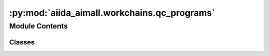 :py:mod:`aiida_aimall.workchains.qc_programs`
=============================================

.. py:module:: aiida_aimall.workchains.qc_programs

.. autoapi-nested-parse::

   Workchains to interface various quantum software with AiiDA



Module Contents
---------------

Classes
~~~~~~~

.. autoapisummary::

   aiida_aimall.workchains.qc_programs.QMToAIMWorkChain
   aiida_aimall.workchains.qc_programs.GaussianToAIMWorkChain
   aiida_aimall.workchains.qc_programs.GenerateWFXToAIMWorkChain




.. py:class:: QMToAIMWorkChain(inputs: dict | None = None, logger: logging.Logger | None = None, runner: aiida.engine.runners.Runner | None = None, enable_persistence: bool = True)


   Bases: :py:obj:`aiida.engine.WorkChain`

   Workchain to link quantum chemistry jobs without plugins to AIMAll

   .. attribute:: shell_metadata

      Metadata for the shell calculation

      :type: aiida.orm.Dict

   .. attribute:: shell_retrieved

      List of files to store in database

      :type: aiida.orm.List

   .. attribute:: shell_input_file

      Input file for the calculation software

      :type: aiida.orm.SinglefileData

   .. attribute:: shell_cmdline

      Command line terminal command

      :type: aiida.orm.Str

   .. attribute:: wfx_filename

      Filename of the wfx file

      :type: aiida.orm.Str

   .. attribute:: aim_code

      Code for AIMQB

      :type: aiida.orm.Code

   .. attribute:: aim_file_ext



      :type: aiida.orm.Str

   .. attribute:: aim_parser

      Entry point for parser to use.

      :type: aiida.orm.Str

   .. attribute:: dry_run

      Whether or not this is a trial run

      :type: aiida.orm.Bool

   .. rubric:: Example

   ::

       # ORCA Example
       from aiida_shell import ShellCode
       from aiida.orm import load_computer, List, SinglefileData, Str, load_code
       QMToAIMWorkchain = WorkflowFactory('aimall.qmtoaim')
       # already have an orca code setup,  you can use the codeblock above to do so
       code = load_code('orca@cedar')
       builder = QMToAIMWorkchain.get_builder()
       builder.shell_code = code
       pre_str = 'module load StdEnv/2020; module load gcc/10.3.0; module load openmpi/4.1.1; module load orca/5.0.4'
       builder.shell_metadata = Dict(
           {
               'options': {
                   'withmpi': False,
                   # modules for the compute cluster to load
                   'prepend_text': pre_str,
                   'resources': {
                       'num_machines': 1,
                       'num_mpiprocs_per_machine': 4,
                   },
                   'max_memory_kb': int(3200 * 1.25) * 1024,
                   'max_wallclock_seconds': 3600
               }
           }
       )
       # again, for tutorial, using a string parsed as file in place of providing an input file
       file_string = '! B3LYP def2-SVP Opt AIM PAL4\n*xyz 0 1\nH 0.0 0.0 0.0\nH 0.0 0.0 1.0\n*'
       input_file = SinglefileData(io.BytesIO(file_string.encode()))
       builder.shell_input_file = input_file
       # get the resulting wfx and opt file, the above command creates a file file.txt
       # so we replace the txt with the output extensions we want
       shell_list = List([input_file.filename.replace('txt','wfx'),input_file.filename.replace('txt','opt'),])
       builder.shell_retrieved = shell_list
       builder.shell_cmdline = Str('{file}')
       builder.aim_code = load_code('aimall@localhost')
       builder.aim_params = AimqbParameters({'nproc':2,'naat':2,'atlaprhocps':True})
       submit(builder)

   .. py:method:: define(spec)
      :classmethod:

      Define the specification of the process, including its inputs, outputs and known exit codes.

      A `metadata` input namespace is defined, with optional ports that are not stored in the database.



   .. py:method:: shell_job()

      Launch a shell job


   .. py:method:: aim()

      Launch an AIMQB calculation


   .. py:method:: result()

      Put results in output node



.. py:class:: GaussianToAIMWorkChain(inputs: dict | None = None, logger: logging.Logger | None = None, runner: aiida.engine.runners.Runner | None = None, enable_persistence: bool = True)


   Bases: :py:obj:`aiida_aimall.workchains.input.BaseInputWorkChain`

   A workchain to submit a Gaussian calculation and automatically setup an AIMAll calculation on the output

   .. attribute:: gauss_params

      Parameters for the Gaussian calculation

      :type: aiida.orm.Dict

   .. attribute:: aim_params

      Parameters for the AIMQB calculation

      :type: AimqbParameters

   .. attribute:: gauss_code

      Code for Gaussian software

      :type: aiida.orm.Code

   .. attribute:: frag_label

      Label of the fragment

      :type: aiida.orm.Str

   .. attribute:: wfx_group

      Group to put the wfx file in

      :type: aiida.orm.Str

   .. attribute:: gaussian_group

      Group to put the GaussianCalculation in

      :type: aiida.orm.Str

   .. attribute:: aim_code

      Code for AIMQB software

      :type: aiida.orm.Code

   .. attribute:: dry_run

      Whether the run is a dry run

      :type: aiida.orm.Bool

   .. attribute:: wfx_filename

      Name of the wfx file produced in the calculation

      :type: aiida.orm.Str

   .. rubric:: Example

   .. code-block:: python

       from aiida import load_profile
       from aiida.plugins import WorkflowFactory, DataFactory
       from aiida.orm import Dict, StructureData, load_code
       import io
       import ase.io
       from aiida.engine import submit
       load_profile()
       GaussianToAIMWorkChain = WorkflowFactory('aimall.gausstoaim')
       AimqbParameters = DataFactory('aimall.aimqb')
       gaussian_input = Dict(
                       {
                           "link0_parameters": {
                               "%chk": "aiida.chk",
                               "%mem": "3200MB",  # Currently set to use 8000 MB in .sh files
                               "%nprocshared": 4,
                           },
                           "functional": "wb97xd",
                           "basis_set": "aug-cc-pvtz",
                           "charge": 0,
                           "multiplicity": 1,
                           "route_parameters": {"opt": None, "Output": "WFX"},
                           "input_parameters": {"output.wfx": None},
                       })
       aim_input = AimqbParameters({'nproc':2,'naat':2,'atlaprhocps':True})
       # For tutorial purpose, representing a xyz file as a string, and parsing it to get strcutre data
       f = io.StringIO(
                       "5\n\n C -0.1 2.0 -0.02\nH 0.3 1.0 -0.02\nH 0.3 2.5 0.8\nH 0.3 2.5 -0.9\nH -1.2 2.0 -0.02"
                   )
       struct_data = StructureData(ase=ase.io.read(f, format="xyz"))
       f.close()
       builder = GaussianToAIMWorkChain.get_builder()
       builder.g16_params = gaussian_input
       builder.aim_params = aim_input
       builder.structure = struct_data
       builder.gauss_code = load_code('gaussian@localhost')
       builder.aim_code = load_code('aimall@localhost')
       submit(builder)

   .. py:method:: define(spec)
      :classmethod:

      Define workchain steps


   .. py:method:: gauss()

      Run Gaussian calculation


   .. py:method:: classify_wfx()

      Add the wavefunction file from the previous step to the correct group and set the extras


   .. py:method:: aim()

      Run Final AIM Calculation


   .. py:method:: result()

      Put results in output node



.. py:class:: GenerateWFXToAIMWorkChain(inputs: dict | None = None, logger: logging.Logger | None = None, runner: aiida.engine.runners.Runner | None = None, enable_persistence: bool = True)


   Bases: :py:obj:`aiida.engine.WorkChain`

   Workchain to generate a wfx file from computational chemistry output files and submit that to an AIMQB Calculation

   .. attribute:: input_file

      File to convert to a wfx file. Should be .cp2k.out or .molden

      :type: aiida.orm.SinglefileData

   .. attribute:: aim_params

      Command line parameters for AIMQB

      :type: AimqbParameters

   .. attribute:: aim_code

      AIMQB code

      :type: aiida.orm.Code

   .. rubric:: Example

   ::

       from aiida import load_profile
       from aiida.plugins import WorkflowFactory, DataFactory
       from aiida.orm import load_node, load_code, SinglefileData
       from aiida.engine import submit

       load_profile()
       GenerateWFXToAIMWorkChain = WorkflowFactory("aimall.wfxtoaim")
       AimqbParameters = DataFactory("aimall.aimqb")
       # predefined Molden input file in database
       single_file = SinglefileData('/absolute/path/to/file')
       aim_params = AimqbParameters({"naat": 2, "nproc": 2, "atlaprhocps": True})
       aim_code = load_code("aimall@localhost")
       builder = GenerateWFXToAIMWorkChain.get_builder()
       builder.input_file = single_file
       builder.aim_params = aim_params
       builder.aim_code = aim_code
       submit(builder)

   .. note::

      This workchain uses the IOData module of the Ayer's group Horton to generate the wfx files. Supported file formats
      include .fchk files, molden files (from Molpro, Orca, PSI4, Turbomole, and Molden), and CP2K atom log files. Further
      note that .fchk files can simply be provided directly to an `AimqbCalculation`.

      While IOData accepts other file formats, these formats are the ones available that contain the necessary information
      to generate wfc files

   .. py:method:: define(spec)
      :classmethod:

      Define the specification of the process, including its inputs, outputs and known exit codes.

      A `metadata` input namespace is defined, with optional ports that are not stored in the database.



   .. py:method:: generate_wfx()

      Given SinglefileData generates a wfx file if IOData is capable


   .. py:method:: aim()

      Run AIM on the generated wfx file


   .. py:method:: result()

      Put results in output node
